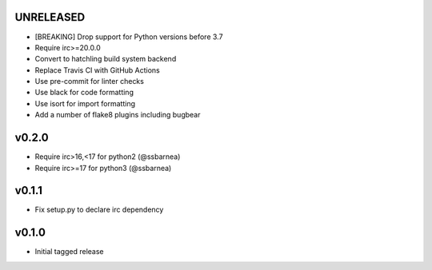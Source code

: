 UNRELEASED
----------
* [BREAKING] Drop support for Python versions before 3.7
* Require irc>=20.0.0
* Convert to hatchling build system backend
* Replace Travis CI with GitHub Actions
* Use pre-commit for linter checks
* Use black for code formatting
* Use isort for import formatting
* Add a number of flake8 plugins including bugbear

v0.2.0
------
* Require irc>16,<17 for python2 (@ssbarnea)
* Require irc>=17 for python3 (@ssbarnea)

v0.1.1
------
* Fix setup.py to declare irc dependency

v0.1.0
------
* Initial tagged release
